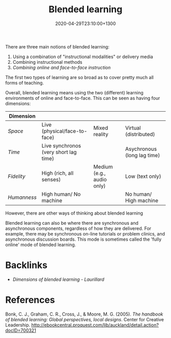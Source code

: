 #+title: Blended learning
#+date: 2020-04-29T23:10:00+1300
#+lastmod: 2020-04-29T23:10:00+1300
#+categories[]: Zettels
#+tags[]: Teaching

There are three main notions of blended learning:

1. Using a combination of "instructional modalities" or delivery media
2. Combining instructional methods
3. /Combining online and face-to-face instruction/

The first two types of learning are so broad as to cover pretty much all forms of teaching.

Overall, blended learning means using the two (different) learning environments of online and face-to-face. This can be seen as having four dimensions:

| Dimension   |                                        |                           |                             |
|-------------+----------------------------------------+---------------------------+-----------------------------|
| /Space/     | Live (physical/face-to-face)           | Mixed reality             | Virtual (distributed)       |
| /Time/      | Live synchronos (very short  lag time) |                           | Asychronous (long lag time) |
| /Fidelity/  | High (rich, all senses)                | Medium (e.g., audio only) | Low (text only)             |
| /Humanness/ | High human/ No machine                 |                           | No human/ High machine      |


However, there are other ways of thinking about blended learning \autocite{cleveland-innes_2018_GuideBlendedLearning}

Blended learning can also be where there are synchronous and asynchronous components, regardless of how they are delivered. For example, there may be synchronous on-line tutorials or problem clinics, and asynchronous discussion boards. This mode is sometimes called the 'fully online' mode of blended learning.


* Backlinks
  - [[{{< ref "202004292320-dimensions-of-blended-learning" >}}][Dimensions of blended learning - Laurillard]]


* References
Bonk, C. J., Graham, C. R., Cross, J., & Moore, M. G. (2005). /The handbook of blended learning: Global perspectives, local designs/. Center for Creative Leadership.
http://ebookcentral.proquest.com/lib/auckland/detail.action?docID=700321
